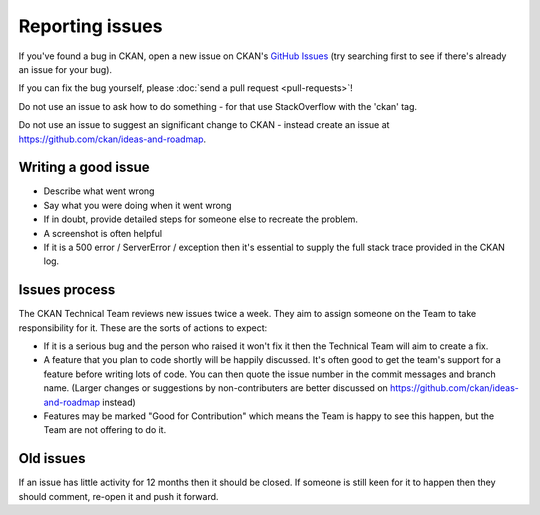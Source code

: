 ================
Reporting issues
================

If you've found a bug in CKAN, open a new issue on CKAN's `GitHub Issues`_ (try
searching first to see if there's already an issue for your bug).

.. _GitHub Issues: https://github.com/ckan/ckan/issues

If you can fix the bug yourself, please
:doc:`send a pull request <pull-requests>`!

Do not use an issue to ask how to do something - for that use StackOverflow
with the 'ckan' tag.

Do not use an issue to suggest an significant change to CKAN - instead create
an issue at https://github.com/ckan/ideas-and-roadmap.


Writing a good issue
====================

* Describe what went wrong
* Say what you were doing when it went wrong
* If in doubt, provide detailed steps for someone else to recreate the problem.
* A screenshot is often helpful
* If it is a 500 error / ServerError / exception then it's essential to supply
  the full stack trace provided in the CKAN log.

Issues process
==============

The CKAN Technical Team reviews new issues twice a week. They aim to assign
someone on the Team to take responsibility for it. These are the sorts of
actions to expect:

* If it is a serious bug and the person who raised it won't fix it then the
  Technical Team will aim to create a fix.

* A feature that you plan to code shortly will be happily discussed. It's often
  good to get the team's support for a feature before writing lots of code. You
  can then quote the issue number in the commit messages and branch name.
  (Larger changes or suggestions by non-contributers are better discussed on
  https://github.com/ckan/ideas-and-roadmap instead)

* Features may be marked "Good for Contribution" which means the Team is happy
  to see this happen, but the Team are not offering to do it.

Old issues
==========

If an issue has little activity for 12 months then it should be closed. If
someone is still keen for it to happen then they should comment, re-open it and
push it forward.
